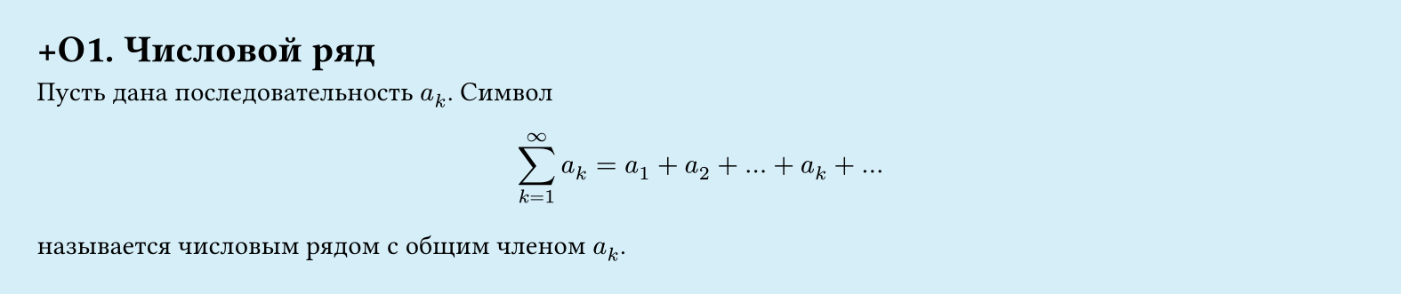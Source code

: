 #set page(width: 20cm, height: 4.2cm, fill: color.hsl(197.14deg, 71.43%, 90.39%), margin: 15pt)
#set align(left + top)
= +О1.  Числовой ряд

Пусть дана последовательность $a_k$. Символ
$
  sum_(k=1)^infinity a_k = a_1 + a_2 + dots + a_k + dots
$
называется числовым рядом с общим членом $a_k$.